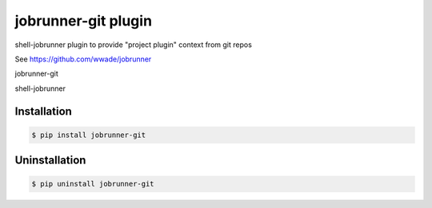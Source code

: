 jobrunner-git plugin
====================

shell-jobrunner plugin to provide "project plugin" context from git repos

See https://github.com/wwade/jobrunner


jobrunner-git

|PyPI Release|

shell-jobrunner

|shell-jobrunner Release|

Installation
------------

.. code:: console

    $ pip install jobrunner-git

Uninstallation
--------------

.. code:: console

    $ pip uninstall jobrunner-git



.. |PyPI Release| image:: https://badge.fury.io/py/jobrunner-git.svg
    :target: https://badge.fury.io/py/jobrunner-git
   
.. |shell-jobrunner Release| image:: https://badge.fury.io/py/shell-jobrunner.svg
   :target: https://badge.fury.io/py/shell-jobrunner

